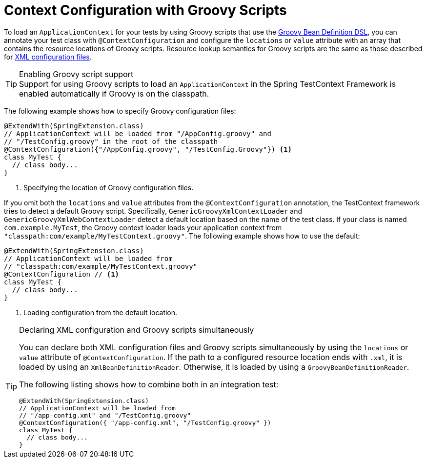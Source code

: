 [[testcontext-ctx-management-groovy]]
= Context Configuration with Groovy Scripts

To load an `ApplicationContext` for your tests by using Groovy scripts that use the
xref:core/beans/basics.adoc#groovy-bean-definition-dsl[Groovy Bean Definition DSL], you can annotate
your test class with `@ContextConfiguration` and configure the `locations` or `value`
attribute with an array that contains the resource locations of Groovy scripts. Resource
lookup semantics for Groovy scripts are the same as those described for
xref:testing/testcontext-framework/ctx-management/xml.adoc[XML configuration files].

.Enabling Groovy script support
TIP: Support for using Groovy scripts to load an `ApplicationContext` in the Spring
TestContext Framework is enabled automatically if Groovy is on the classpath.

The following example shows how to specify Groovy configuration files:

[source,java,indent=0,subs="verbatim,quotes",role="primary"]
----
@ExtendWith(SpringExtension.class)
// ApplicationContext will be loaded from "/AppConfig.groovy" and
// "/TestConfig.groovy" in the root of the classpath
@ContextConfiguration({"/AppConfig.groovy", "/TestConfig.Groovy"}) <1>
class MyTest {
  // class body...
}
----
<1> Specifying the location of Groovy configuration files.


If you omit both the `locations` and `value` attributes from the `@ContextConfiguration`
annotation, the TestContext framework tries to detect a default Groovy script.
Specifically, `GenericGroovyXmlContextLoader` and `GenericGroovyXmlWebContextLoader`
detect a default location based on the name of the test class. If your class is named
`com.example.MyTest`, the Groovy context loader loads your application context from
`"classpath:com/example/MyTestContext.groovy"`. The following example shows how to use
the default:

[source,java,indent=0,subs="verbatim,quotes",role="primary"]
----
@ExtendWith(SpringExtension.class)
// ApplicationContext will be loaded from
// "classpath:com/example/MyTestContext.groovy"
@ContextConfiguration // <1>
class MyTest {
  // class body...
}
----
<1> Loading configuration from the default location.


.Declaring XML configuration and Groovy scripts simultaneously
[TIP]
=====
You can declare both XML configuration files and Groovy scripts simultaneously by using
the `locations` or `value` attribute of `@ContextConfiguration`. If the path to a
configured resource location ends with `.xml`, it is loaded by using an
`XmlBeanDefinitionReader`. Otherwise, it is loaded by using a
`GroovyBeanDefinitionReader`.

The following listing shows how to combine both in an integration test:

[source,java,indent=0,subs="verbatim,quotes",role="primary"]
----
@ExtendWith(SpringExtension.class)
// ApplicationContext will be loaded from
// "/app-config.xml" and "/TestConfig.groovy"
@ContextConfiguration({ "/app-config.xml", "/TestConfig.groovy" })
class MyTest {
  // class body...
}
----

=====

